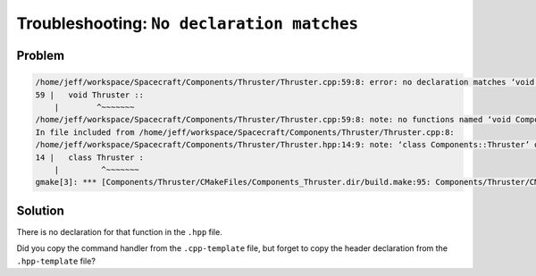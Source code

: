 Troubleshooting: ``No declaration matches``
===========================================

Problem
-------

.. code-block:: text

    /home/jeff/workspace/Spacecraft/Components/Thruster/Thruster.cpp:59:8: error: no declaration matches ‘void Components::Thruster::IsPowerOn_cmdHandler(FwOpcodeType, U32, bool)’
    59 |   void Thruster ::
        |        ^~~~~~~~
    /home/jeff/workspace/Spacecraft/Components/Thruster/Thruster.cpp:59:8: note: no functions named ‘void Components::Thruster::IsPowerOn_cmdHandler(FwOpcodeType, U32, bool)’
    In file included from /home/jeff/workspace/Spacecraft/Components/Thruster/Thruster.cpp:8:
    /home/jeff/workspace/Spacecraft/Components/Thruster/Thruster.hpp:14:9: note: ‘class Components::Thruster’ defined here
    14 |   class Thruster :
        |         ^~~~~~~~
    gmake[3]: *** [Components/Thruster/CMakeFiles/Components_Thruster.dir/build.make:95: Components/Thruster/CMakeFiles/Components_Thruster.dir/Thruster.cpp.o] Error 1

Solution
--------
There is no declaration for that function in the ``.hpp`` file.

Did you copy the command handler from the ``.cpp-template`` file, but forget to copy the header declaration from the ``.hpp-template`` file?
